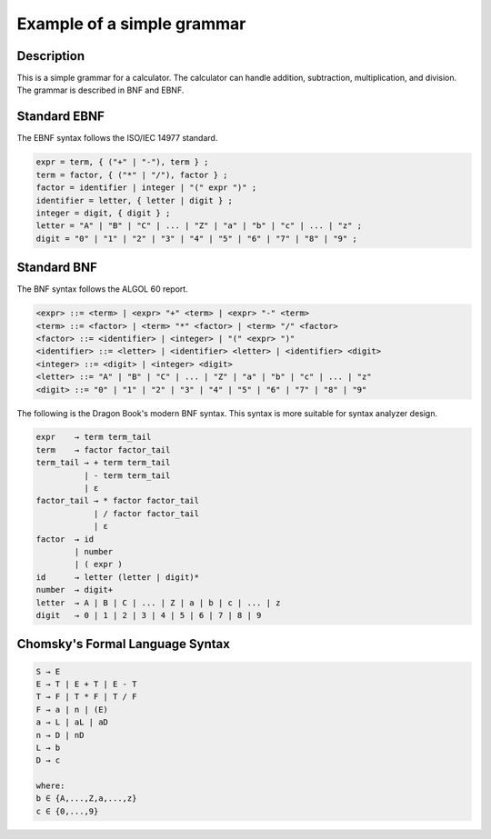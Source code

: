 Example of a simple grammar
===========================

Description
-----------
This is a simple grammar for a calculator. The calculator can handle addition,
subtraction, multiplication, and division. The grammar is described in BNF and
EBNF.

Standard EBNF
-------------
The EBNF syntax follows the ISO/IEC 14977 standard.

.. code-block::

  expr = term, { ("+" | "-"), term } ;
  term = factor, { ("*" | "/"), factor } ;
  factor = identifier | integer | "(" expr ")" ;
  identifier = letter, { letter | digit } ;
  integer = digit, { digit } ;
  letter = "A" | "B" | "C" | ... | "Z" | "a" | "b" | "c" | ... | "z" ;
  digit = "0" | "1" | "2" | "3" | "4" | "5" | "6" | "7" | "8" | "9" ;

Standard BNF
------------
The BNF syntax follows the ALGOL 60 report.

.. code-block::

  <expr> ::= <term> | <expr> "+" <term> | <expr> "-" <term>
  <term> ::= <factor> | <term> "*" <factor> | <term> "/" <factor>
  <factor> ::= <identifier> | <integer> | "(" <expr> ")"
  <identifier> ::= <letter> | <identifier> <letter> | <identifier> <digit>
  <integer> ::= <digit> | <integer> <digit>
  <letter> ::= "A" | "B" | "C" | ... | "Z" | "a" | "b" | "c" | ... | "z"
  <digit> ::= "0" | "1" | "2" | "3" | "4" | "5" | "6" | "7" | "8" | "9"

The following is the Dragon Book's modern BNF syntax. This syntax is more
suitable for syntax analyzer design.

.. code-block::

  expr    → term term_tail
  term    → factor factor_tail
  term_tail → + term term_tail
            | - term term_tail
            | ε
  factor_tail → * factor factor_tail
              | / factor factor_tail
              | ε
  factor  → id
          | number
          | ( expr )
  id      → letter (letter | digit)*
  number  → digit+
  letter  → A | B | C | ... | Z | a | b | c | ... | z
  digit   → 0 | 1 | 2 | 3 | 4 | 5 | 6 | 7 | 8 | 9

Chomsky's Formal Language Syntax
--------------------------------

.. code-block::

  S → E
  E → T | E + T | E - T
  T → F | T * F | T / F
  F → a | n | (E)
  a → L | aL | aD
  n → D | nD
  L → b
  D → c

  where:
  b ∈ {A,...,Z,a,...,z}
  c ∈ {0,...,9}
